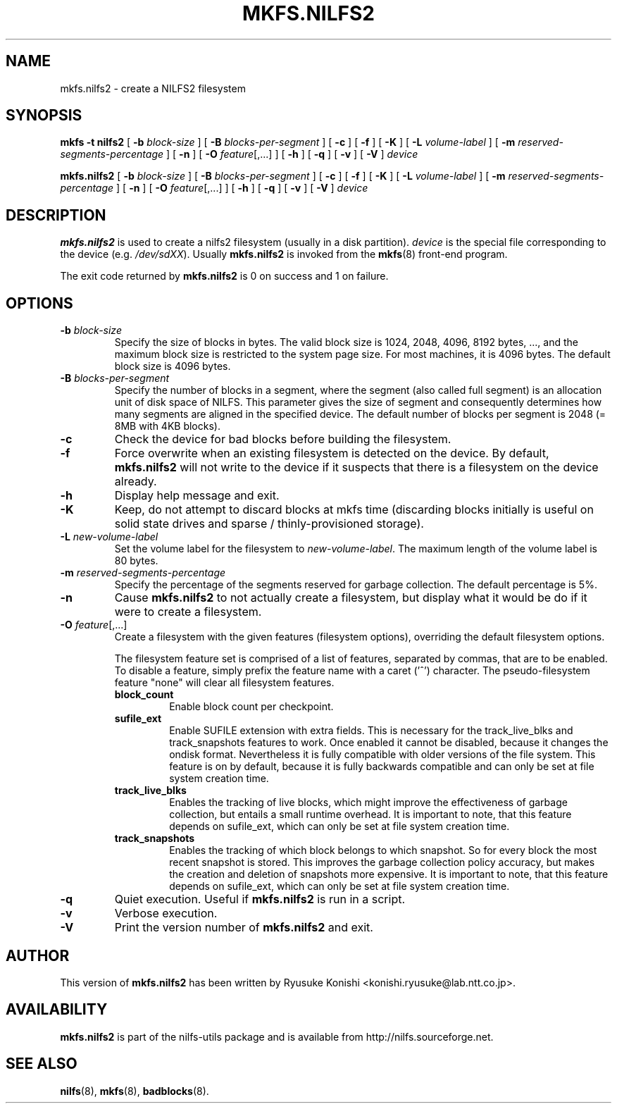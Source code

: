.\"  Copyright (C) 2007-2012 Nippon Telegraph and Telephone Corporation.
.\"  Written by Ryusuke Konishi <konishi.ryusuke@lab.ntt.co.jp>
.\"
.TH MKFS.NILFS2 8 "Apr 2014" "nilfs-utils version 2.2"
.SH NAME
mkfs.nilfs2 \- create a NILFS2 filesystem
.SH SYNOPSIS
.B "mkfs \-t nilfs2"
[
.B \-b
.I block-size
]
[
.B \-B
.I blocks-per-segment
]
[
.B \-c
]
[
.B \-f
]
[
.B \-K
]
[
.B \-L
.I volume-label
]
[
.B \-m
.I reserved-segments-percentage
]
[
.B \-n
]
[
.B \-O
.IR feature [,...]
]
[
.B \-h
]
[
.B \-q
]
[
.B \-v
]
[
.B \-V
]
.I device
.sp
.B mkfs.nilfs2
[
.B \-b
.I block-size
]
[
.B \-B
.I blocks-per-segment
]
[
.B \-c
]
[
.B \-f
]
[
.B \-K
]
[
.B \-L
.I volume-label
]
[
.B \-m
.I reserved-segments-percentage
]
[
.B \-n
]
[
.B \-O
.IR feature [,...]
]
[
.B \-h
]
[
.B \-q
]
[
.B \-v
]
[
.B \-V
]
.I device
.SH DESCRIPTION
.B mkfs.nilfs2
is used to create a nilfs2 filesystem (usually in a disk partition).
\fIdevice\fP is the special file corresponding to the device (e.g.
\fI/dev/sdXX\fP). Usually \fBmkfs.nilfs2\fP is invoked from the
\fBmkfs\fP(8) front-end program.
.PP
The exit code returned by
.B mkfs.nilfs2
is 0 on success and 1 on failure.
.SH OPTIONS
.TP
.BI \-b " block-size"
Specify the size of blocks in bytes.  The valid block size is 1024,
2048, 4096, 8192 bytes, ..., and the maximum block size is restricted
to the system page size.  For most machines, it is 4096 bytes.  The
default block size is 4096 bytes.
.TP
.BI \-B " blocks-per-segment"
Specify the number of blocks in a segment, where the segment (also
called full segment) is an allocation unit of disk space of NILFS.
This parameter gives the size of segment and consequently determines
how many segments are aligned in the specified device.  The default
number of blocks per segment is 2048 (= 8MB with 4KB blocks).
.TP
.B \-c
Check the device for bad blocks before building the filesystem.
.TP
.B \-f
Force overwrite when an existing filesystem is detected on the device.
By default,
.B mkfs.nilfs2
will not write to the device if it suspects  that  there is a filesystem
on the device already.
.TP
.B \-h
Display help message and exit.
.TP
.BI \-K
Keep, do not attempt to discard blocks at mkfs time (discarding blocks
initially is useful on solid state drives and sparse /
thinly-provisioned storage).
.TP
.BI \-L " new-volume-label"
Set the volume label for the filesystem to
.IR new-volume-label\fP.
The maximum length of the volume label is 80 bytes.
.TP
.BI \-m " reserved-segments-percentage"
Specify the percentage of the segments reserved for garbage
collection.  The default percentage is 5%.
.TP
.B \-n
Cause
.B mkfs.nilfs2
to not actually create a filesystem, but display
what it would be do if it were to create a filesystem.
.TP
.B "\-O \fIfeature\fR[,...]"
Create a filesystem with the given features (filesystem options),
overriding the default filesystem options.
.sp
The filesystem feature set is comprised of a list of features, separated
by commas, that are to be enabled.  To disable a feature, simply
prefix the feature name with a caret ('^') character.  The
pseudo-filesystem feature "none" will clear all filesystem features.
.RS
.TP
.B block_count
Enable block count per checkpoint.
.TP
.B sufile_ext
Enable SUFILE extension with extra fields. This is necessary for the
track_live_blks and track_snapshots features to work. Once enabled it
cannot be disabled, because it changes the ondisk format. Nevertheless it
is fully compatible with older versions of the file system. This feature
is on by default, because it is fully backwards compatible and can only
be set at file system creation time.
.TP
.B track_live_blks
Enables the tracking of live blocks, which might improve the effectiveness of
garbage collection, but entails a small runtime overhead. It is important to
note, that this feature depends on sufile_ext, which can only be set
at file system creation time.
.TP
.B track_snapshots
Enables the tracking of which block belongs to which snapshot. So for
every block the most recent snapshot is stored. This improves the garbage
collection policy accuracy, but makes the creation and deletion of
snapshots more expensive. It is important to note, that this feature depends
on sufile_ext, which can only be set at file system creation time.
.RE
.TP
.B \-q
Quiet execution.  Useful if
.B mkfs.nilfs2
is run in a script.
.TP
.B \-v
Verbose execution.
.TP
.B \-V
Print the version number of
.B mkfs.nilfs2
and exit.
.SH AUTHOR
This version of
.B mkfs.nilfs2
has been written by Ryusuke Konishi <konishi.ryusuke@lab.ntt.co.jp>.
.SH AVAILABILITY
.B mkfs.nilfs2
is part of the nilfs-utils package and is available from
http://nilfs.sourceforge.net.
.SH SEE ALSO
.BR nilfs (8),
.BR mkfs (8),
.BR badblocks (8).
